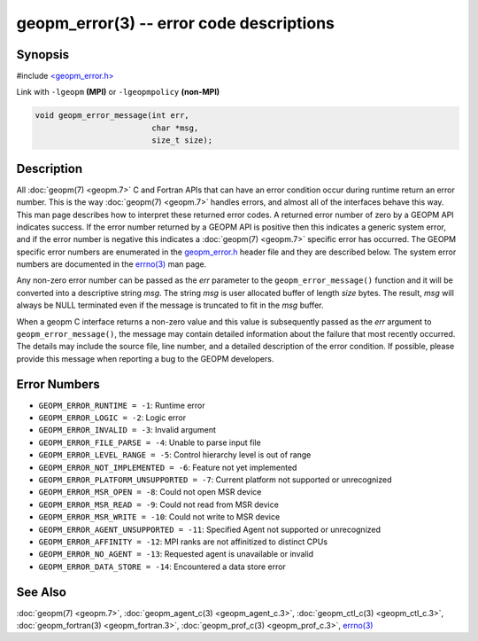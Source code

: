 .. role:: raw-html-m2r(raw)
   :format: html


geopm_error(3) -- error code descriptions
=========================================






Synopsis
--------

#include `<geopm_error.h> <https://github.com/geopm/geopm/blob/dev/service/src/geopm_error.h>`_

Link with ``-lgeopm`` **(MPI)** or ``-lgeopmpolicy`` **(non-MPI)**


.. code-block:: c

       void geopm_error_message(int err,
                                char *msg,
                                size_t size);

Description
-----------

All :doc:`geopm(7) <geopm.7>` C and Fortran APIs that can have an error condition
occur during runtime return an error number.  This is the way
:doc:`geopm(7) <geopm.7>` handles errors, and almost all of the interfaces behave
this way.  This man page describes how to interpret these returned
error codes.  A returned error number of zero by a GEOPM API indicates
success.  If the error number returned by a GEOPM API is positive then
this indicates a generic system error, and if the error number is
negative this indicates a :doc:`geopm(7) <geopm.7>` specific error has occurred.
The GEOPM specific error numbers are enumerated in the `geopm_error.h <https://github.com/geopm/geopm/blob/dev/service/src/geopm_error.h>`_
header file and they are described below.  The system error numbers
are documented in the `errno(3) <https://man7.org/linux/man-pages/man3/errno.3.html>`_ man page.

Any non-zero error number can be passed as the *err* parameter to the
``geopm_error_message()`` function and it will be converted into a
descriptive string *msg*.  The string *msg* is user allocated buffer
of length *size* bytes.  The result, *msg* will always be NULL
terminated even if the message is truncated to fit in the *msg*
buffer.

When a geopm C interface returns a non-zero value and this value is
subsequently passed as the *err* argument to
``geopm_error_message()``\ , the message may contain detailed
information about the failure that most recently occurred.  The
details may include the source file, line number, and a detailed
description of the error condition.  If possible, please provide this
message when reporting a bug to the GEOPM developers.

Error Numbers
-------------


* 
  ``GEOPM_ERROR_RUNTIME = -1``\ :
  Runtime error

* 
  ``GEOPM_ERROR_LOGIC = -2``\ :
  Logic error

* 
  ``GEOPM_ERROR_INVALID = -3``\ :
  Invalid argument

* 
  ``GEOPM_ERROR_FILE_PARSE = -4``\ :
  Unable to parse input file

* 
  ``GEOPM_ERROR_LEVEL_RANGE = -5``\ :
  Control hierarchy level is out of range

* 
  ``GEOPM_ERROR_NOT_IMPLEMENTED = -6``\ :
  Feature not yet implemented

* 
  ``GEOPM_ERROR_PLATFORM_UNSUPPORTED = -7``\ :
  Current platform not supported or unrecognized

* 
  ``GEOPM_ERROR_MSR_OPEN = -8``\ :
  Could not open MSR device

* 
  ``GEOPM_ERROR_MSR_READ = -9``\ :
  Could not read from MSR device

* 
  ``GEOPM_ERROR_MSR_WRITE = -10``\ :
  Could not write to MSR device

* 
  ``GEOPM_ERROR_AGENT_UNSUPPORTED = -11``\ :
  Specified Agent not supported or unrecognized

* 
  ``GEOPM_ERROR_AFFINITY = -12``\ :
  MPI ranks are not affinitized to distinct CPUs

* 
  ``GEOPM_ERROR_NO_AGENT = -13``\ :
  Requested agent is unavailable or invalid

* 
  ``GEOPM_ERROR_DATA_STORE = -14``\ :
  Encountered a data store error

See Also
--------

:doc:`geopm(7) <geopm.7>`\ ,
:doc:`geopm_agent_c(3) <geopm_agent_c.3>`\ ,
:doc:`geopm_ctl_c(3) <geopm_ctl_c.3>`\ ,
:doc:`geopm_fortran(3) <geopm_fortran.3>`\ ,
:doc:`geopm_prof_c(3) <geopm_prof_c.3>`\ ,
`errno(3) <https://man7.org/linux/man-pages/man3/errno.3.html>`_
